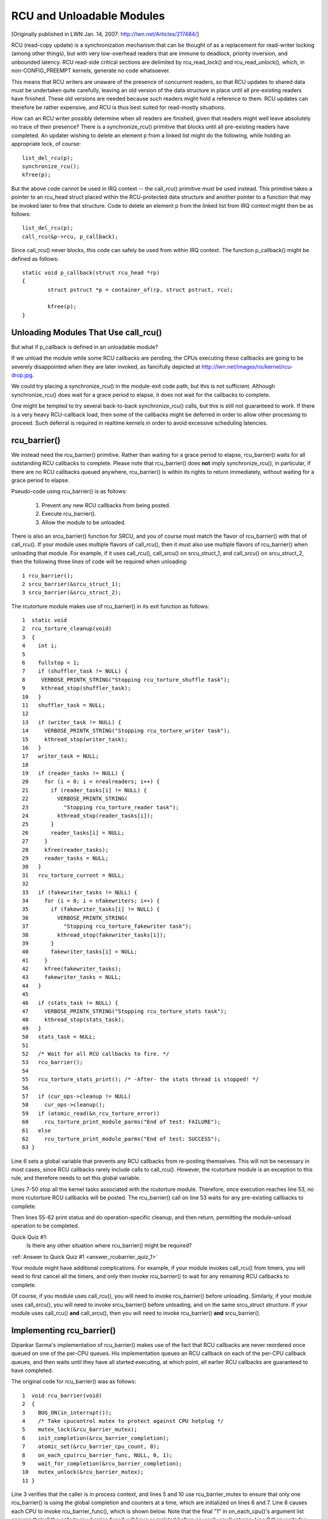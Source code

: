 .. _rcu_barrier:

RCU and Unloadable Modules
==========================

[Originally published in LWN Jan. 14, 2007: http://lwn.net/Articles/217484/]

RCU (read-copy update) is a synchronization mechanism that can be thought
of as a replacement for read-writer locking (among other things), but with
very low-overhead readers that are immune to deadlock, priority inversion,
and unbounded latency. RCU read-side critical sections are delimited
by rcu_read_lock() and rcu_read_unlock(), which, in non-CONFIG_PREEMPT
kernels, generate no code whatsoever.

This means that RCU writers are unaware of the presence of concurrent
readers, so that RCU updates to shared data must be undertaken quite
carefully, leaving an old version of the data structure in place until all
pre-existing readers have finished. These old versions are needed because
such readers might hold a reference to them. RCU updates can therefore be
rather expensive, and RCU is thus best suited for read-mostly situations.

How can an RCU writer possibly determine when all readers are finished,
given that readers might well leave absolutely no trace of their
presence? There is a synchronize_rcu() primitive that blocks until all
pre-existing readers have completed. An updater wishing to delete an
element p from a linked list might do the following, while holding an
appropriate lock, of course::

	list_del_rcu(p);
	synchronize_rcu();
	kfree(p);

But the above code cannot be used in IRQ context -- the call_rcu()
primitive must be used instead. This primitive takes a pointer to an
rcu_head struct placed within the RCU-protected data structure and
another pointer to a function that may be invoked later to free that
structure. Code to delete an element p from the linked list from IRQ
context might then be as follows::

	list_del_rcu(p);
	call_rcu(&p->rcu, p_callback);

Since call_rcu() never blocks, this code can safely be used from within
IRQ context. The function p_callback() might be defined as follows::

	static void p_callback(struct rcu_head *rp)
	{
		struct pstruct *p = container_of(rp, struct pstruct, rcu);

		kfree(p);
	}


Unloading Modules That Use call_rcu()
-------------------------------------

But what if p_callback is defined in an unloadable module?

If we unload the module while some RCU callbacks are pending,
the CPUs executing these callbacks are going to be severely
disappointed when they are later invoked, as fancifully depicted at
http://lwn.net/images/ns/kernel/rcu-drop.jpg.

We could try placing a synchronize_rcu() in the module-exit code path,
but this is not sufficient. Although synchronize_rcu() does wait for a
grace period to elapse, it does not wait for the callbacks to complete.

One might be tempted to try several back-to-back synchronize_rcu()
calls, but this is still not guaranteed to work. If there is a very
heavy RCU-callback load, then some of the callbacks might be deferred
in order to allow other processing to proceed. Such deferral is required
in realtime kernels in order to avoid excessive scheduling latencies.


rcu_barrier()
-------------

We instead need the rcu_barrier() primitive.  Rather than waiting for
a grace period to elapse, rcu_barrier() waits for all outstanding RCU
callbacks to complete.  Please note that rcu_barrier() does **not** imply
synchronize_rcu(), in particular, if there are no RCU callbacks queued
anywhere, rcu_barrier() is within its rights to return immediately,
without waiting for a grace period to elapse.

Pseudo-code using rcu_barrier() is as follows:

   1. Prevent any new RCU callbacks from being posted.
   2. Execute rcu_barrier().
   3. Allow the module to be unloaded.

There is also an srcu_barrier() function for SRCU, and you of course
must match the flavor of rcu_barrier() with that of call_rcu().  If your
module uses multiple flavors of call_rcu(), then it must also use multiple
flavors of rcu_barrier() when unloading that module.  For example, if
it uses call_rcu(), call_srcu() on srcu_struct_1, and call_srcu() on
srcu_struct_2, then the following three lines of code will be required
when unloading::

 1 rcu_barrier();
 2 srcu_barrier(&srcu_struct_1);
 3 srcu_barrier(&srcu_struct_2);

The rcutorture module makes use of rcu_barrier() in its exit function
as follows::

 1  static void
 2  rcu_torture_cleanup(void)
 3  {
 4    int i;
 5
 6    fullstop = 1;
 7    if (shuffler_task != NULL) {
 8     VERBOSE_PRINTK_STRING("Stopping rcu_torture_shuffle task");
 9     kthread_stop(shuffler_task);
 10   }
 11   shuffler_task = NULL;
 12
 13   if (writer_task != NULL) {
 14     VERBOSE_PRINTK_STRING("Stopping rcu_torture_writer task");
 15     kthread_stop(writer_task);
 16   }
 17   writer_task = NULL;
 18
 19   if (reader_tasks != NULL) {
 20     for (i = 0; i < nrealreaders; i++) {
 21       if (reader_tasks[i] != NULL) {
 22         VERBOSE_PRINTK_STRING(
 23           "Stopping rcu_torture_reader task");
 24         kthread_stop(reader_tasks[i]);
 25       }
 26       reader_tasks[i] = NULL;
 27     }
 28     kfree(reader_tasks);
 29     reader_tasks = NULL;
 30   }
 31   rcu_torture_current = NULL;
 32
 33   if (fakewriter_tasks != NULL) {
 34     for (i = 0; i < nfakewriters; i++) {
 35       if (fakewriter_tasks[i] != NULL) {
 36         VERBOSE_PRINTK_STRING(
 37           "Stopping rcu_torture_fakewriter task");
 38         kthread_stop(fakewriter_tasks[i]);
 39       }
 40       fakewriter_tasks[i] = NULL;
 41     }
 42     kfree(fakewriter_tasks);
 43     fakewriter_tasks = NULL;
 44   }
 45
 46   if (stats_task != NULL) {
 47     VERBOSE_PRINTK_STRING("Stopping rcu_torture_stats task");
 48     kthread_stop(stats_task);
 49   }
 50   stats_task = NULL;
 51
 52   /* Wait for all RCU callbacks to fire. */
 53   rcu_barrier();
 54
 55   rcu_torture_stats_print(); /* -After- the stats thread is stopped! */
 56
 57   if (cur_ops->cleanup != NULL)
 58     cur_ops->cleanup();
 59   if (atomic_read(&n_rcu_torture_error))
 60     rcu_torture_print_module_parms("End of test: FAILURE");
 61   else
 62     rcu_torture_print_module_parms("End of test: SUCCESS");
 63 }

Line 6 sets a global variable that prevents any RCU callbacks from
re-posting themselves. This will not be necessary in most cases, since
RCU callbacks rarely include calls to call_rcu(). However, the rcutorture
module is an exception to this rule, and therefore needs to set this
global variable.

Lines 7-50 stop all the kernel tasks associated with the rcutorture
module. Therefore, once execution reaches line 53, no more rcutorture
RCU callbacks will be posted. The rcu_barrier() call on line 53 waits
for any pre-existing callbacks to complete.

Then lines 55-62 print status and do operation-specific cleanup, and
then return, permitting the module-unload operation to be completed.

.. _rcubarrier_quiz_1:

Quick Quiz #1:
	Is there any other situation where rcu_barrier() might
	be required?

:ref:`Answer to Quick Quiz #1 <answer_rcubarrier_quiz_1>`

Your module might have additional complications. For example, if your
module invokes call_rcu() from timers, you will need to first cancel all
the timers, and only then invoke rcu_barrier() to wait for any remaining
RCU callbacks to complete.

Of course, if you module uses call_rcu(), you will need to invoke
rcu_barrier() before unloading.  Similarly, if your module uses
call_srcu(), you will need to invoke srcu_barrier() before unloading,
and on the same srcu_struct structure.  If your module uses call_rcu()
**and** call_srcu(), then you will need to invoke rcu_barrier() **and**
srcu_barrier().


Implementing rcu_barrier()
--------------------------

Dipankar Sarma's implementation of rcu_barrier() makes use of the fact
that RCU callbacks are never reordered once queued on one of the per-CPU
queues. His implementation queues an RCU callback on each of the per-CPU
callback queues, and then waits until they have all started executing, at
which point, all earlier RCU callbacks are guaranteed to have completed.

The original code for rcu_barrier() was as follows::

 1  void rcu_barrier(void)
 2  {
 3    BUG_ON(in_interrupt());
 4    /* Take cpucontrol mutex to protect against CPU hotplug */
 5    mutex_lock(&rcu_barrier_mutex);
 6    init_completion(&rcu_barrier_completion);
 7    atomic_set(&rcu_barrier_cpu_count, 0);
 8    on_each_cpu(rcu_barrier_func, NULL, 0, 1);
 9    wait_for_completion(&rcu_barrier_completion);
 10   mutex_unlock(&rcu_barrier_mutex);
 11 }

Line 3 verifies that the caller is in process context, and lines 5 and 10
use rcu_barrier_mutex to ensure that only one rcu_barrier() is using the
global completion and counters at a time, which are initialized on lines
6 and 7. Line 8 causes each CPU to invoke rcu_barrier_func(), which is
shown below. Note that the final "1" in on_each_cpu()'s argument list
ensures that all the calls to rcu_barrier_func() will have completed
before on_each_cpu() returns. Line 9 then waits for the completion.

This code was rewritten in 2008 and several times thereafter, but this
still gives the general idea.

The rcu_barrier_func() runs on each CPU, where it invokes call_rcu()
to post an RCU callback, as follows::

 1  static void rcu_barrier_func(void *notused)
 2  {
 3    int cpu = smp_processor_id();
 4    struct rcu_data *rdp = &per_cpu(rcu_data, cpu);
 5    struct rcu_head *head;
 6
 7    head = &rdp->barrier;
 8    atomic_inc(&rcu_barrier_cpu_count);
 9    call_rcu(head, rcu_barrier_callback);
 10 }

Lines 3 and 4 locate RCU's internal per-CPU rcu_data structure,
which contains the struct rcu_head that needed for the later call to
call_rcu(). Line 7 picks up a pointer to this struct rcu_head, and line
8 increments a global counter. This counter will later be decremented
by the callback. Line 9 then registers the rcu_barrier_callback() on
the current CPU's queue.

The rcu_barrier_callback() function simply atomically decrements the
rcu_barrier_cpu_count variable and finalizes the completion when it
reaches zero, as follows::

 1 static void rcu_barrier_callback(struct rcu_head *notused)
 2 {
 3   if (atomic_dec_and_test(&rcu_barrier_cpu_count))
 4     complete(&rcu_barrier_completion);
 5 }

.. _rcubarrier_quiz_2:

Quick Quiz #2:
	What happens if CPU 0's rcu_barrier_func() executes
	immediately (thus incrementing rcu_barrier_cpu_count to the
	value one), but the other CPU's rcu_barrier_func() invocations
	are delayed for a full grace period? Couldn't this result in
	rcu_barrier() returning prematurely?

:ref:`Answer to Quick Quiz #2 <answer_rcubarrier_quiz_2>`

The current rcu_barrier() implementation is more complex, due to the need
to avoid disturbing idle CPUs (especially on battery-powered systems)
and the need to minimally disturb non-idle CPUs in real-time systems.
However, the code above illustrates the concepts.


rcu_barrier() Summary
---------------------

The rcu_barrier() primitive has seen relatively little use, since most
code using RCU is in the core kernel rather than in modules. However, if
you are using RCU from an unloadable module, you need to use rcu_barrier()
so that your module may be safely unloaded.


Answers to Quick Quizzes
------------------------

.. _answer_rcubarrier_quiz_1:

Quick Quiz #1:
	Is there any other situation where rcu_barrier() might
	be required?

Answer: Interestingly enough, rcu_barrier() was not originally
	implemented for module unloading. Nikita Danilov was using
	RCU in a filesystem, which resulted in a similar situation at
	filesystem-unmount time. Dipankar Sarma coded up rcu_barrier()
	in response, so that Nikita could invoke it during the
	filesystem-unmount process.

	Much later, yours truly hit the RCU module-unload problem when
	implementing rcutorture, and found that rcu_barrier() solves
	this problem as well.

:ref:`Back to Quick Quiz #1 <rcubarrier_quiz_1>`

.. _answer_rcubarrier_quiz_2:

Quick Quiz #2:
	What happens if CPU 0's rcu_barrier_func() executes
	immediately (thus incrementing rcu_barrier_cpu_count to the
	value one), but the other CPU's rcu_barrier_func() invocations
	are delayed for a full grace period? Couldn't this result in
	rcu_barrier() returning prematurely?

Answer: This cannot happen. The reason is that on_each_cpu() has its last
	argument, the wait flag, set to "1". This flag is passed through
	to smp_call_function() and further to smp_call_function_on_cpu(),
	causing this latter to spin until the cross-CPU invocation of
	rcu_barrier_func() has completed. This by itself would prevent
	a grace period from completing on non-CONFIG_PREEMPT kernels,
	since each CPU must undergo a context switch (or other quiescent
	state) before the grace period can complete. However, this is
	of no use in CONFIG_PREEMPT kernels.

	Therefore, on_each_cpu() disables preemption across its call
	to smp_call_function() and also across the local call to
	rcu_barrier_func(). This prevents the local CPU from context
	switching, again preventing grace periods from completing. This
	means that all CPUs have executed rcu_barrier_func() before
	the first rcu_barrier_callback() can possibly execute, in turn
	preventing rcu_barrier_cpu_count from prematurely reaching zero.

	Currently, -rt implementations of RCU keep but a single global
	queue for RCU callbacks, and thus do not suffer from this
	problem. However, when the -rt RCU eventually does have per-CPU
	callback queues, things will have to change. One simple change
	is to add an rcu_read_lock() before line 8 of rcu_barrier()
	and an rcu_read_unlock() after line 8 of this same function. If
	you can think of a better change, please let me know!

:ref:`Back to Quick Quiz #2 <rcubarrier_quiz_2>`
